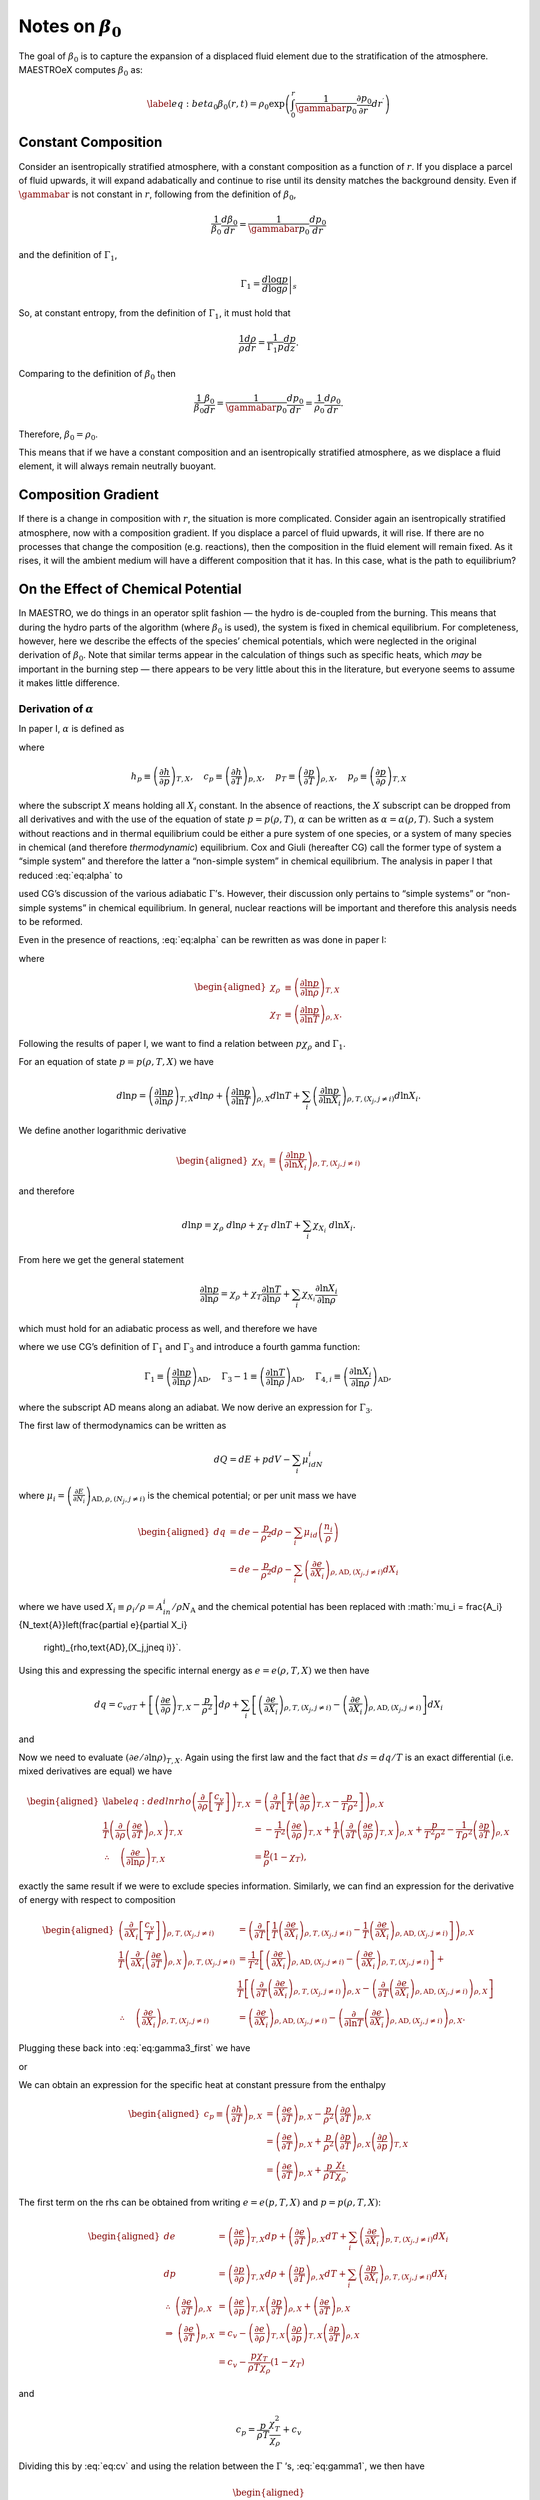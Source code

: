 ************************
Notes on :math:`\beta_0`
************************

The goal of :math:`\beta_0` is to capture the expansion of a displaced fluid
element due to the stratification of the atmosphere. MAESTROeX computes
:math:`\beta_0` as:

.. math::

   \label{eq:beta_0}
   \beta_0(r,t) = \rho_0 \exp\left (  \int_0^r  \frac{1}{\gammabar p_0} \frac{\partial p_0}{\partial r^\prime} dr^\prime \right )

Constant Composition
====================

Consider an isentropically stratified atmosphere, with a constant
composition as a function of :math:`r`. If you displace a parcel of fluid
upwards, it will expand adabatically and continue to rise until its
density matches the background density. Even if :math:`\gammabar` is not
constant in :math:`r`, following from the definition of :math:`\beta_0`,

.. math:: \frac{1}{\beta_0} \frac{d\beta_0}{dr} = \frac{1}{\gammabar p_0} \frac{dp_0}{dr}

and the definition of :math:`\Gamma_1`,

.. math:: \Gamma_1 = \left . \frac{d \log p}{d \log \rho} \right |_s

So, at constant entropy, from the definition of :math:`\Gamma_1`, it must hold
that

.. math:: \frac{1}{\rho} \frac{d \rho}{dr} = \frac{1}{\Gamma_1 p} \frac{d p}{dz}  .

Comparing to the definition of :math:`\beta_0` then

.. math:: \frac{1}{\beta_0} \frac{\beta_0}{dr} =\frac{1}{\gammabar p_0}\frac{dp_0}{dr} = \frac{1}{\rho_0} \frac{d\rho_0}{dr}   .

Therefore, :math:`\beta_0 = \rho_0`.

This means that if we have a constant composition and an
isentropically stratified atmosphere, as we displace a fluid element,
it will always remain neutrally buoyant.

Composition Gradient
====================

If there is a change in composition with :math:`r`, the situation is more
complicated. Consider again an isentropically stratified atmosphere,
now with a composition gradient. If you displace a parcel of fluid
upwards, it will rise. If there are no processes that change the
composition (e.g. reactions), then the composition in the fluid
element will remain fixed. As it rises, it will the ambient medium
will have a different composition that it has. In this case, what is
the path to equilibrium?

.. _Sec:On the Affect of Chemical Potential:

On the Effect of Chemical Potential
===================================

In MAESTRO, we do things in an operator split fashion — the hydro is
de-coupled from the burning. This means that during the hydro parts
of the algorithm (where :math:`\beta_0` is used), the system is fixed in
chemical equilibrium. For completeness, however, here we describe the
effects of the species’ chemical potentials, which were neglected in
the original derivation of :math:`\beta_0`. Note that similar terms appear
in the calculation of things such as specific heats,
which *may* be important in the burning step — there appears to
be very little about this in the literature, but everyone seems to
assume it makes little difference.

.. _Sec:Derivation of alpha:

Derivation of :math:`\alpha`
----------------------------

In paper I, :math:`\alpha` is defined as

.. math::
   \alpha\equiv -\left(
   \frac{(1-\rho h_p)p_T-\rho c_p}{\rho^2c_pp_\rho}\right)
   :label: eq:alpha

where

.. math::

   h_p \equiv \left(\frac{\partial h}{\partial p}\right)_{T,X}, \quad
   c_p \equiv \left(\frac{\partial h}{\partial T}\right)_{p,X}, \quad
   p_T \equiv \left(\frac{\partial p}{\partial T}\right)_{\rho,X}, \quad
   p_\rho \equiv \left(\frac{\partial p}{\partial \rho}\right)_{T,X}

where the subscript :math:`X` means holding all :math:`X_i` constant. In the
absence of reactions, the :math:`X` subscript can be dropped from all
derivatives and with the use of the equation of state :math:`p=p(\rho,T)`,
:math:`\alpha` can be written as :math:`\alpha=\alpha(\rho,T)`. Such a system
without reactions and in thermal equilibrium could be either a pure
system of one species, or a system of many species in chemical (and
therefore *thermodynamic*) equilibrium. Cox and Giuli (hereafter
CG) call the former type of system a “simple system” and therefore
the latter a “non-simple system” in chemical equilibrium. The
analysis in paper I that reduced :eq:`eq:alpha` to

.. math::
   \alpha = \frac{1}{\Gamma_1p_0}
   :label: eq:alpha_simp_no_rxn

used CG’s discussion of the various adiabatic :math:`\Gamma`\ ’s. However,
their discussion only pertains to “simple systems” or “non-simple
systems” in chemical equilibrium. In general, nuclear reactions will
be important and therefore this analysis needs to be reformed.

Even in the presence of reactions, :eq:`eq:alpha` can be rewritten
as was done in paper I:

.. math::
   \alpha = -\frac{1}{p\chi_\rho c_p}\left[\left(\frac{1}{\rho\chi_\rho}
   - \frac{\rho e_\rho}{p\chi_\rho}\right)\frac{p\chi_T}{T} - c_p\right],
   :label: eq:alpha2

where

.. math::

   \begin{aligned}
   \chi_{\rho} &\equiv \left(\frac{\partial\ln p}{\partial\ln\rho}
   \right)_{T,X} \\
   \chi_{T} &\equiv \left(\frac{\partial\ln p}{\partial\ln T}
   \right)_{\rho,X}.\end{aligned}

Following the results of paper I, we want to find a relation
between :math:`p\chi_\rho` and :math:`\Gamma_1`.

For an equation of state :math:`p=p(\rho,T,X)` we have

.. math::

   d\ln p = \left(\frac{\partial\ln p}{\partial\ln\rho}\right)_{T,X}d\ln\rho +
   \left(\frac{\partial\ln p}{\partial\ln T}\right)_{\rho,X}d\ln T +
   \sum_i\left(\frac{\partial\ln p}{\partial\ln X_i}\right)_{\rho,T,(X_j,j
   \neq i)} d\ln X_i.

We define another logarithmic derivative

.. math::

   \begin{aligned}
   \chi_{X_{i}} &\equiv \left(\frac{\partial\ln p}{\partial\ln X_i}
   \right)_{\rho,T,(X_j,j\neq i)}\end{aligned}

and therefore

.. math::

   d\ln p = \chi_\rho \ d\ln\rho + \chi_T \ d\ln T + \sum_i \chi_{X_i}\
   d\ln X_i.

From here we get the general statement

.. math::

   \frac{\partial\ln p}{\partial \ln \rho} = \chi_\rho +
   \chi_T\frac{\partial \ln T}{\partial\ln \rho} +
   \sum_i\chi_{X_i}\frac{\partial\ln X_i}{\partial\ln \rho}

which must hold for an adiabatic process as well, and therefore we have

.. math::
   \Gamma_1 = \chi_\rho + \chi_T\left(\Gamma_3-1\right)
     + \sum_i\chi_{X_i}\Gamma_{4,i}
   :label: eq:gamma1

where we use CG’s definition of :math:`\Gamma_1` and :math:`\Gamma_3` and introduce a
fourth gamma function:

.. math::

   \Gamma_1 \equiv \left(
   \frac{\partial \ln p}{\partial \ln \rho}\right)_{\text{AD}},\quad
   \Gamma_3-1\equiv \left(
   \frac{\partial \ln T}{\partial \ln \rho}\right)_{\text{AD}},\quad
   \Gamma_{4,i}\equiv \left(
   \frac{\partial\ln X_i}{\partial\ln\rho}\right)_{\text{AD}},

where the subscript AD means along an adiabat. We now derive an expression
for :math:`\Gamma_3`.

The first law of thermodynamics can be written as

.. math:: dQ = dE + pdV - \sum_i\mu_idN_i

where :math:`\mu_i=\left(
\frac{\partial E}{\partial N_i}\right)_{\text{AD},\rho,(N_j,j\neq i)}` is
the chemical potential; or per unit mass we have

.. math::

   \begin{aligned}
     dq &= de - \frac{p}{\rho^2}d\rho - \sum_i\mu_id
     \left(\frac{n_i}{\rho}\right)\\
     &= de - \frac{p}{\rho^2}d\rho - \sum_i
     \left(
     \frac{\partial e}{\partial X_i}\right)_{\rho,\text{AD},(X_j,j\neq i)}dX_i\end{aligned}

where we have used :math:`X_i \equiv \rho_i/\rho = A_in_i/\rho N_\text{A}`
and the chemical potential has been replaced with
:math:`\mu_i = \frac{A_i}{N_\text{A}}\left(\frac{\partial e}{\partial X_i}
  \right)_{\rho,\text{AD},(X_j,j\neq i)}`.
Using this and expressing the specific internal energy as :math:`e=e(\rho,T,X)`
we then have

.. math::

   dq = c_vdT +
   \left[\left(\frac{\partial e}{\partial \rho}\right)_{T,X} -\frac{p}{\rho^2}
     \right]d\rho +
   \sum_i\left[
     \left(\frac{\partial e}{\partial X_i}\right)_{\rho,T,(X_j,j\neq i)} -
     \left(\frac{\partial e}{\partial X_i}
     \right)_{\rho,\text{AD},(X_j,j\neq i)}\right]dX_i

and

.. math::
   \begin{aligned}
   \left(\frac{d\ln T}{d\ln\rho}\right)_\text{AD} \equiv \Gamma_3-1
   &= \frac{1}{c_vT}\left[
   \frac{p}{\rho} - \left(\frac{\partial e}{\partial\ln\rho}\right)_{T,X} +
   \right.{}\nonumber\\
   &\qquad\qquad  \left.\sum_i \left[
       \left(
       \frac{\partial e}{\partial X_i}\right)_{\rho,\text{AD},(X_j,j\neq i)}
       -
       \left(\frac{\partial e}{\partial X_i}\right)_{\rho,T,(X_j,j\neq i)}
       \right]X_i\Gamma_{4,i}\right]
   \end{aligned}
   :label: eq:gamma3_first

Now we need to evaluate :math:`\left(\partial e/\partial \ln\rho\right)_{T,X}`.
Again using the first law and the fact that :math:`ds=dq/T` is an exact
differential (i.e. mixed derivatives are equal) we have

.. math::

   \begin{aligned}
   \label{eq:dedlnrho}
     \left(
     \frac{\partial}{\partial\rho}\left[\frac{c_v}{T}\right]\right)_{T,X} &=
     \left(\frac{\partial}{\partial T}\left[\frac{1}{T}
       \left(\frac{\partial e}{\partial\rho}\right)_{T,X} - \frac{p}{T\rho^2}
       \right]\right)_{\rho,X}{}\nonumber\\
     \frac{1}{T}\left(\frac{\partial}{\partial\rho}\left(
     \frac{\partial e}{\partial T}\right)_{\rho,X}\right)_{T,X} &=
     -\frac{1}{T^2}\left(\frac{\partial e}{\partial\rho}\right)_{T,X} +
     \frac{1}{T}\left(\frac{\partial}{\partial T}\left(
     \frac{\partial e}{\partial\rho}\right)_{T,X}\right)_{\rho,X}
     +\frac{p}{T^2\rho^2} -
     \frac{1}{T\rho^2}\left(\frac{\partial p}{\partial T}\right)_{\rho,X}
     {}\nonumber\\
     \therefore\quad \left(\frac{\partial e}{\partial\ln \rho}\right)_{T,X} &=
     \frac{p}{\rho}\left(1-\chi_T\right),\end{aligned}

exactly the same result if we were to exclude species information.
Similarly, we can find an expression for the derivative of energy with
respect to composition

.. math::

   \begin{aligned}
     \left(\frac{\partial}{\partial X_i}\left[
       \frac{c_v}{T}\right]\right)_{\rho,T,(X_j,j\neq i)} &=
     \left(\frac{\partial}{\partial T}\left[
       \frac{1}{T}\left(\frac{\partial e}{\partial X_i}
         \right)_{\rho,T,(X_j,j\neq i)} - \frac{1}{T}\left(
         \frac{\partial e}{\partial X_i}\right)_{\rho,\text{AD},(X_j,j\neq i)}
       \right]\right)_{\rho,X}\\
     \frac{1}{T}\left(\frac{\partial }{\partial X_i}\left(
     \frac{\partial e}{\partial T}\right)_{\rho,X}\right)_{\rho,T,(X_j,j\neq i)}
     &= \frac{1}{T^2}\left[\left(\frac{\partial e}{\partial X_i}
       \right)_{\rho,\text{AD},(X_j,j\neq i)} -
       \left(\frac{\partial e}{\partial X_i}\right)_{\rho,T,(X_j,j\neq i)}
       \right] + \\
     &\ \ \ \ \ \frac{1}{T}\left[
       \left(\frac{\partial}{\partial T}\left(
       \frac{\partial e}{\partial X_i}\right)_{\rho,T,(X_j,j\neq i)}
       \right)_{\rho,X} -
       \left(\frac{\partial }{\partial T}\left(
       \frac{\partial e}{\partial X_i}\right)_{\rho,\text{AD},(X_j,j\neq i)}
       \right)_{\rho,X}\right]\\
     \therefore\quad
     \left(\frac{\partial e}{\partial X_i}\right)_{\rho,T,(X_j,j\neq i)} &=
     \left(\frac{\partial e}{\partial X_i}
     \right)_{\rho,\text{AD},(X_j,j\neq i)} - \left(
     \frac{\partial}{\partial\ln T}\left(
     \frac{\partial e}{\partial X_i}\right)_{\rho,\text{AD},(X_j,j\neq i)}
     \right)_{\rho,X}.\end{aligned}

Plugging these back into :eq:`eq:gamma3_first` we have

.. math::
   \Gamma_3-1 = \frac{1}{c_vT}\left[\frac{p}{\rho}\chi_T +\sum_i
       \left(\frac{\partial}{\partial\ln T}\left(
       \frac{\partial e}{\partial X_i}\right)_{\rho,\text{AD},(X_j,j\neq i)}
       \right)_{\rho,X}X_i
       \Gamma_{4,i}\right],
   :label: eq:gamma3_second

or

.. math::
   c_v = \frac{1}{T(\Gamma_3-1)}\left[\frac{p}{\rho}\chi_T +\sum_i
       \left(\frac{\partial}{\partial\ln T}\left(
       \frac{\partial e}{\partial X_i}\right)_{\rho,\text{AD},(X_j,j\neq i)}
       \right)_{\rho,X}X_i
       \Gamma_{4,i}\right].
   :label: eq:cv

We can obtain an expression for the specific heat at constant pressure
from the enthalpy

.. math::

   \begin{aligned}
     c_p \equiv \left(\frac{\partial h}{\partial T}\right)_{p,X} &=
     \left(\frac{\partial e}{\partial T}\right)_{p,X} - \frac{p}{\rho^2}
     \left(\frac{\partial \rho}{\partial T}\right)_{p,X}\\
     &= \left(\frac{\partial e}{\partial T}\right)_{p,X} + \frac{p}{\rho^2}
     \left(\frac{\partial p}{\partial T}\right)_{\rho,X}
     \left(\frac{\partial \rho}{\partial p}\right)_{T,X}\\
     &=\left(\frac{\partial e}{\partial T}\right)_{p,X} + \frac{p}{\rho T}
     \frac{\chi_t}{\chi_\rho}.\end{aligned}

The first term on the rhs can be obtained from writing :math:`e=e(p,T,X)` and
:math:`p=p(\rho,T,X)`:

.. math::

   \begin{aligned}
     de &= \left(\frac{\partial e}{\partial p}\right)_{T,X}dp
     + \left(\frac{\partial e}{\partial T}\right)_{p,X}dT +
     \sum_i \left(\frac{\partial e}{\partial X_i}\right)_{p,T,(X_j,j\neq i)}
     dX_i\\
     dp &= \left(\frac{\partial p}{\partial \rho}\right)_{T,X}d\rho +
     \left(\frac{\partial p}{\partial T}\right)_{\rho,X}dT + \sum_i
     \left(\frac{\partial p}{\partial X_i}\right)_{\rho,T,(X_j,j\neq i)}dX_i\\
     \therefore \ \left(\frac{\partial e}{\partial T}\right)_{\rho,X} &=
     \left(\frac{\partial e}{\partial p}\right)_{T,X}
     \left(\frac{\partial p}{\partial T}\right)_{\rho,X} +
     \left(\frac{\partial e}{\partial T}\right)_{p,X}\\
     \Rightarrow \ \left(\frac{\partial e}{\partial T}\right)_{p,X} &= c_v -
     \left(\frac{\partial e}{\partial \rho}\right)_{T,X}
     \left(\frac{\partial \rho}{\partial p}\right)_{T,X}
     \left(\frac{\partial p}{\partial T}\right)_{\rho,X}\\
     &= c_v - \frac{p\chi_T}{\rho T\chi_\rho}\left(1-\chi_T\right)\end{aligned}

and

.. math:: c_p = \frac{p}{\rho T}\frac{\chi_T^2}{\chi_\rho} + c_v

Dividing this by :eq:`eq:cv` and using the relation between the
:math:`\Gamma` ’s, :eq:`eq:gamma1`, we then have

.. math::

   \begin{aligned}
   \label{eq:pchirho}
     \gamma \equiv \frac{c_p}{c_v} &= 1 + \frac{p(\Gamma_3-1)}{\rho }
     \frac{\chi_T^2}{\chi_\rho}\left[\frac{p}{\rho}\chi_T +\sum_i
       \left(\frac{\partial}{\partial\ln T}\left(
       \frac{\partial e}{\partial X_i}\right)_{\rho,\text{AD},(X_j,j\neq i)}
       \right)_{\rho,X}X_i
       \Gamma_{4,i}\right]^{-1}{}\nonumber\\
     &= 1 + \frac{p\chi_T\left(\Gamma_1 - \chi_\rho -
       \sum_i \chi_{X_i}\Gamma_{4,i}\right)}{p\chi_\rho\chi_T + \rho
       \chi_\rho\sum_i \left(
       \frac{\partial}{\partial \ln T}\left(
       \frac{\partial e}{\partial X_i}\right)_{\rho,\text{AD},(X_j,j\neq i)}
       \right)_{\rho,X}X_i\Gamma_{4,i}}{}\nonumber\\
     &= \frac{p\chi_T\Gamma_1 + \sum_i \left[\rho\chi_\rho\left(
       \frac{\partial}{\partial \ln T}\left(\frac{\partial e}{\partial X_i}
       \right)_{\rho,\text{AD},(X_j,j\neq i)}\right)_{\rho,X}X_i - p\chi_T
       \chi_{X_i}\right]\Gamma_{4,i}}{p\chi_\rho\chi_T + \rho
       \chi_\rho\sum_i \left(
       \frac{\partial}{\partial \ln T}\left(
       \frac{\partial e}{\partial X_i}\right)_{\rho,\text{AD},(X_j,j\neq i)}
       \right)_{\rho,X}X_i\Gamma_{4,i}}{}\nonumber\\
     \Rightarrow p\chi_\rho &= \frac{1}{\chi_T\gamma}\left[p\chi_T\Gamma_1 +
       \sum_i \left[\rho\chi_\rho\left(1-\gamma\right)\left(
         \frac{\partial}{\partial \ln T}\left(\frac{\partial e}{\partial X_i}
         \right)_{\rho,\text{AD},(X_j,j\neq i)}\right)_{\rho,X}X_i - p\chi_T
         \chi_{X_i}\right]\Gamma_{4,i}\right].\end{aligned}

Plugging `[eq:pchirho] <#eq:pchirho>`__ into :eq:`eq:alpha2` and rewriting the
partial derivative of :math:`e` with the help of `[eq:dedlnrho] <#eq:dedlnrho>`__ we have

.. math::

   \begin{aligned}
   \alpha &= -\frac{1}{p\chi_\rho c_p}\left[\left(\frac{1}{\rho\chi_\rho}
     - \frac{\rho e_\rho}{p\chi_\rho}\right)\frac{p\chi_T}{T} - c_p\right] \\
   &=\frac{\gamma}{c_p}\frac{c_p\chi_T + \left(\rho
     \left(\frac{\partial e}{\partial\ln\rho}\right)_{T,X}-p\right)
     \frac{\chi_T^2}{T\rho\chi_\rho}}
   {p\chi_T\Gamma_1 +
       \sum_i \left[\rho\chi_\rho\left(1-\gamma\right)\left(
         \frac{\partial}{\partial \ln T}\left(\frac{\partial e}{\partial X_i}
         \right)_{\rho,\text{AD},(X_j,j\neq i)}\right)_{\rho,X}X_i - p\chi_T
         \chi_{X_i}\right]\Gamma_{4,i}}\\
   &=\frac{\gamma}{\Gamma_1 p c_p}\left[\frac{c_p - \frac{p\chi_T^2}
       {T\rho\chi_\rho}}
     {1 + \sum_i \left[\frac{\rho\chi_\rho}{p\chi_T}
         \left(1-\gamma\right)\left(
         \frac{\partial}{\partial \ln T}\left(\frac{\partial e}{\partial X_i}
         \right)_{\rho,\text{AD},(X_j,j\neq i)}\right)_{\rho,X}X_i -
         \chi_{X_i}\right]\frac{\Gamma_{4,i}}{\Gamma_1}}\right]\\
   &=\left(\frac{1}{\Gamma_1p}\right)
   \left[1 + \sum_i \left[\frac{\rho\chi_\rho}{p\chi_T}
       \left(1-\gamma\right)\left(
       \frac{\partial}{\partial \ln T}\left(\frac{\partial e}{\partial X_i}
       \right)_{\rho,\text{AD},(X_j,j\neq i)}\right)_{\rho,X}X_i -
       \chi_{X_i}\right]\frac{\Gamma_{4,i}}{\Gamma_1}\right]^{-1}\\\end{aligned}

.. math::

   \boxed{
     \alpha = \frac{1}{\Gamma_1p}\left[1 + \sum_i\left[\frac{\rho^2p_\rho}
         {pp_T}(1-\gamma)\frac{N_\text{A}}{A_i}
         \left(\frac{\partial\mu_i}{\partial T}\right)_{\rho,X}X_i -
         \chi_{X_i}\right]\frac{\Gamma_{4,i}}{\Gamma_1}\right]^{-1}
   }

.. _Recalling Derivation of beta0:

Recalling Derivation of :math:`\beta_0`
---------------------------------------

Recall from paper I that :math:`\beta_0` was derived from the equation

.. math:: \nabla\cdot\mathbf{U} + \alpha\mathbf{U}\cdot\nabla p_0 = \tilde{S}

in such a fashion that we ended up with an equation of the form

.. math::

   \label{eq:beta constraint}
   \nabla\cdot\left(\beta_0(r)\mathbf{U}\right) = \beta_0\tilde{S}.

The derivation in Appendix B of paper I for a :math:`\beta_0` that
satisfies `[eq:beta constraint] <#eq:beta constraint>`__ automatically assumed :math:`\alpha
= \left(\Gamma_{1_0}p_0\right)^{-1}`. This would have to be modified
with the above derivation of :math:`\alpha` to be correct in a non-operator
split fashion.

